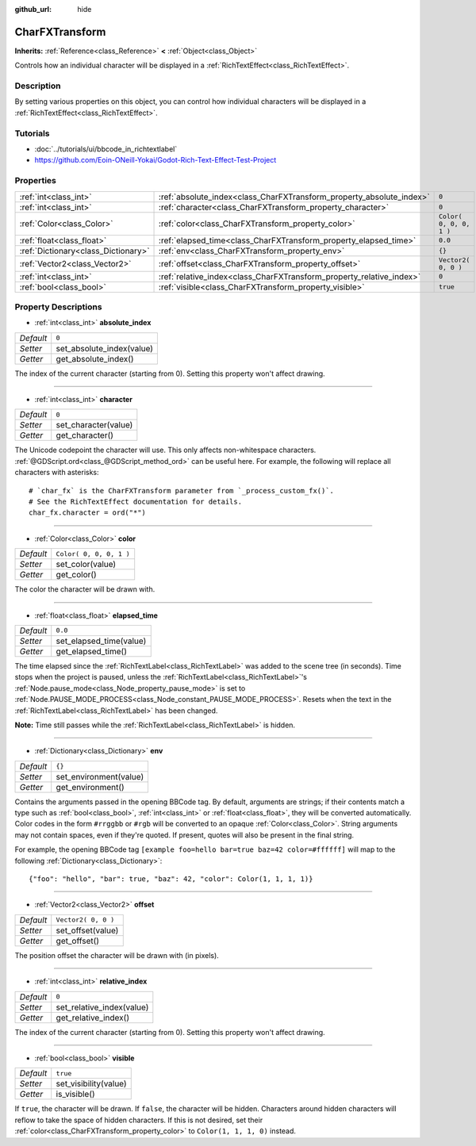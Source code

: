 :github_url: hide

.. Generated automatically by doc/tools/makerst.py in Godot's source tree.
.. DO NOT EDIT THIS FILE, but the CharFXTransform.xml source instead.
.. The source is found in doc/classes or modules/<name>/doc_classes.

.. _class_CharFXTransform:

CharFXTransform
===============

**Inherits:** :ref:`Reference<class_Reference>` **<** :ref:`Object<class_Object>`

Controls how an individual character will be displayed in a :ref:`RichTextEffect<class_RichTextEffect>`.

Description
-----------

By setting various properties on this object, you can control how individual characters will be displayed in a :ref:`RichTextEffect<class_RichTextEffect>`.

Tutorials
---------

- :doc:`../tutorials/ui/bbcode_in_richtextlabel`

- `https://github.com/Eoin-ONeill-Yokai/Godot-Rich-Text-Effect-Test-Project <https://github.com/Eoin-ONeill-Yokai/Godot-Rich-Text-Effect-Test-Project>`_

Properties
----------

+-------------------------------------+----------------------------------------------------------------------+-------------------------+
| :ref:`int<class_int>`               | :ref:`absolute_index<class_CharFXTransform_property_absolute_index>` | ``0``                   |
+-------------------------------------+----------------------------------------------------------------------+-------------------------+
| :ref:`int<class_int>`               | :ref:`character<class_CharFXTransform_property_character>`           | ``0``                   |
+-------------------------------------+----------------------------------------------------------------------+-------------------------+
| :ref:`Color<class_Color>`           | :ref:`color<class_CharFXTransform_property_color>`                   | ``Color( 0, 0, 0, 1 )`` |
+-------------------------------------+----------------------------------------------------------------------+-------------------------+
| :ref:`float<class_float>`           | :ref:`elapsed_time<class_CharFXTransform_property_elapsed_time>`     | ``0.0``                 |
+-------------------------------------+----------------------------------------------------------------------+-------------------------+
| :ref:`Dictionary<class_Dictionary>` | :ref:`env<class_CharFXTransform_property_env>`                       | ``{}``                  |
+-------------------------------------+----------------------------------------------------------------------+-------------------------+
| :ref:`Vector2<class_Vector2>`       | :ref:`offset<class_CharFXTransform_property_offset>`                 | ``Vector2( 0, 0 )``     |
+-------------------------------------+----------------------------------------------------------------------+-------------------------+
| :ref:`int<class_int>`               | :ref:`relative_index<class_CharFXTransform_property_relative_index>` | ``0``                   |
+-------------------------------------+----------------------------------------------------------------------+-------------------------+
| :ref:`bool<class_bool>`             | :ref:`visible<class_CharFXTransform_property_visible>`               | ``true``                |
+-------------------------------------+----------------------------------------------------------------------+-------------------------+

Property Descriptions
---------------------

.. _class_CharFXTransform_property_absolute_index:

- :ref:`int<class_int>` **absolute_index**

+-----------+---------------------------+
| *Default* | ``0``                     |
+-----------+---------------------------+
| *Setter*  | set_absolute_index(value) |
+-----------+---------------------------+
| *Getter*  | get_absolute_index()      |
+-----------+---------------------------+

The index of the current character (starting from 0). Setting this property won't affect drawing.

----

.. _class_CharFXTransform_property_character:

- :ref:`int<class_int>` **character**

+-----------+----------------------+
| *Default* | ``0``                |
+-----------+----------------------+
| *Setter*  | set_character(value) |
+-----------+----------------------+
| *Getter*  | get_character()      |
+-----------+----------------------+

The Unicode codepoint the character will use. This only affects non-whitespace characters. :ref:`@GDScript.ord<class_@GDScript_method_ord>` can be useful here. For example, the following will replace all characters with asterisks:

::

    # `char_fx` is the CharFXTransform parameter from `_process_custom_fx()`.
    # See the RichTextEffect documentation for details.
    char_fx.character = ord("*")

----

.. _class_CharFXTransform_property_color:

- :ref:`Color<class_Color>` **color**

+-----------+-------------------------+
| *Default* | ``Color( 0, 0, 0, 1 )`` |
+-----------+-------------------------+
| *Setter*  | set_color(value)        |
+-----------+-------------------------+
| *Getter*  | get_color()             |
+-----------+-------------------------+

The color the character will be drawn with.

----

.. _class_CharFXTransform_property_elapsed_time:

- :ref:`float<class_float>` **elapsed_time**

+-----------+-------------------------+
| *Default* | ``0.0``                 |
+-----------+-------------------------+
| *Setter*  | set_elapsed_time(value) |
+-----------+-------------------------+
| *Getter*  | get_elapsed_time()      |
+-----------+-------------------------+

The time elapsed since the :ref:`RichTextLabel<class_RichTextLabel>` was added to the scene tree (in seconds). Time stops when the project is paused, unless the :ref:`RichTextLabel<class_RichTextLabel>`'s :ref:`Node.pause_mode<class_Node_property_pause_mode>` is set to :ref:`Node.PAUSE_MODE_PROCESS<class_Node_constant_PAUSE_MODE_PROCESS>`.
Resets when the text in the :ref:`RichTextLabel<class_RichTextLabel>` has been changed.

**Note:** Time still passes while the :ref:`RichTextLabel<class_RichTextLabel>` is hidden.

----

.. _class_CharFXTransform_property_env:

- :ref:`Dictionary<class_Dictionary>` **env**

+-----------+------------------------+
| *Default* | ``{}``                 |
+-----------+------------------------+
| *Setter*  | set_environment(value) |
+-----------+------------------------+
| *Getter*  | get_environment()      |
+-----------+------------------------+

Contains the arguments passed in the opening BBCode tag. By default, arguments are strings; if their contents match a type such as :ref:`bool<class_bool>`, :ref:`int<class_int>` or :ref:`float<class_float>`, they will be converted automatically. Color codes in the form ``#rrggbb`` or ``#rgb`` will be converted to an opaque :ref:`Color<class_Color>`. String arguments may not contain spaces, even if they're quoted. If present, quotes will also be present in the final string.

For example, the opening BBCode tag ``[example foo=hello bar=true baz=42 color=#ffffff]`` will map to the following :ref:`Dictionary<class_Dictionary>`:

::

    {"foo": "hello", "bar": true, "baz": 42, "color": Color(1, 1, 1, 1)}

----

.. _class_CharFXTransform_property_offset:

- :ref:`Vector2<class_Vector2>` **offset**

+-----------+---------------------+
| *Default* | ``Vector2( 0, 0 )`` |
+-----------+---------------------+
| *Setter*  | set_offset(value)   |
+-----------+---------------------+
| *Getter*  | get_offset()        |
+-----------+---------------------+

The position offset the character will be drawn with (in pixels).

----

.. _class_CharFXTransform_property_relative_index:

- :ref:`int<class_int>` **relative_index**

+-----------+---------------------------+
| *Default* | ``0``                     |
+-----------+---------------------------+
| *Setter*  | set_relative_index(value) |
+-----------+---------------------------+
| *Getter*  | get_relative_index()      |
+-----------+---------------------------+

The index of the current character (starting from 0). Setting this property won't affect drawing.

----

.. _class_CharFXTransform_property_visible:

- :ref:`bool<class_bool>` **visible**

+-----------+-----------------------+
| *Default* | ``true``              |
+-----------+-----------------------+
| *Setter*  | set_visibility(value) |
+-----------+-----------------------+
| *Getter*  | is_visible()          |
+-----------+-----------------------+

If ``true``, the character will be drawn. If ``false``, the character will be hidden. Characters around hidden characters will reflow to take the space of hidden characters. If this is not desired, set their :ref:`color<class_CharFXTransform_property_color>` to ``Color(1, 1, 1, 0)`` instead.

